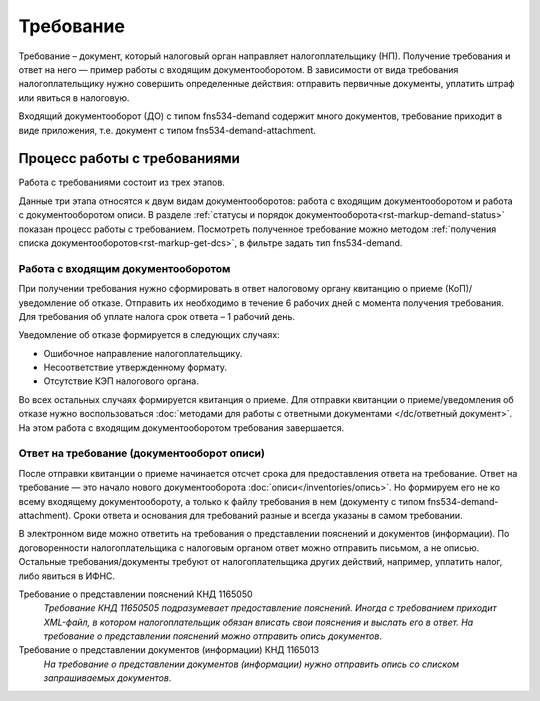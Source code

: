 Требование
============

Требование – документ, который налоговый орган направляет налогоплательщику (НП). Получение требования и ответ на него — пример работы с входящим документооборотом. В зависимости от вида требования налогоплательщику нужно совершить определенные действия: отправить первичные документы, уплатить штраф или явиться в налоговую.

Входящий документооборот (ДО) с типом fns534-demand содержит много документов, требование приходит в виде приложения, т.е. документ с типом fns534-demand-attachment. 

Процесс работы с требованиями
------------------------------
Работа с требованиями состоит из трех этапов. 

.. image:: /inventories/demand.png

Данные три этапа относятся к двум видам документооборотов: работа с входящим документооборотом и работа с документооборотом описи. В разделе :ref:`статусы и порядок документооборота<rst-markup-demand-status>` показан процесс работы с требованием. Посмотреть полученное требование можно методом :ref:`получения списка документооборотов<rst-markup-get-dcs>`, в фильтре задать тип fns534-demand.

Работа с входящим документооборотом
~~~~~~~~~~~~~~~~~~~~~~~~~~~~~~~~~~~

При получении требования нужно сформировать в ответ налоговому органу квитанцию о приеме (КоП)/уведомление об отказе. Отправить их необходимо в течение 6 рабочих дней с момента получения требования. Для требования об уплате налога срок ответа – 1 рабочий день.

Уведомление об отказе формируется в следующих случаях:

* Ошибочное направление налогоплательщику.
* Несоответствие утвержденному формату.
* Отсутствие КЭП налогового органа.

Во всех остальных случаях формируется квитанция о приеме. Для отправки квитанции о приеме/уведомления об отказе нужно воспользоваться :doc:`методами для работы с ответными документами </dc/ответный документ>`. На этом работа с входящим документооборотом требования завершается.

Ответ на требование (документооборот описи)
~~~~~~~~~~~~~~~~~~~~~~~~~~~~~~~~~~~~~~~~~~~~~~~~~~~~~~~~~~~~~~~~~~~~~~

После отправки квитанции о приеме начинается отсчет срока для предоставления ответа на требование. Ответ на требование — это начало нового документооборота :doc:`описи</inventories/опись>`. Но формируем его не ко всему входящему документообороту, а только к файлу требования в нем (документу с типом fns534-demand-attachment). Сроки ответа и основания для требований разные и всегда указаны в самом требовании. 

В электронном виде можно ответить на требования о представлении пояснений и документов (информации). По договоренности налогоплательщика с налоговым органом ответ можно отправить письмом, а не описью. Остальные требования/документы требуют от налогоплательщика других действий, например, уплатить налог, либо явиться в ИФНС.

Требование о представлении пояснений КНД 1165050
    *Требование КНД 11650505 подразумевает предоставление пояснений. Иногда с требованием приходит XML-файл, в котором налогоплательщик обязан вписать свои пояснения и выслать его в ответ. На требование о представлении пояснений можно отправить опись документов*.

Требование о представлении документов (информации) КНД 1165013
    *На требование о представлении документов (информации) нужно отправить опись со списком запрашиваемых документов*.

